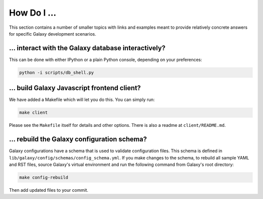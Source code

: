 How Do I ...
===========

This section contains a number of smaller topics with links and examples meant
to provide relatively concrete answers for specific Galaxy development scenarios.

... interact with the Galaxy database interactively?
----------------------------------------------------

This can be done with either IPython or a plain Python console, depending on your preferences:

.. code-block:: python

    python -i scripts/db_shell.py

... build Galaxy Javascript frontend client?
--------------------------------------------

We have added a Makefile which will let you do this. You can simply run:

.. code-block:: bash

    make client

Please see the ``Makefile`` itself for details and other options. There is also a readme at
``client/README.md``.

... rebuild the Galaxy configuration schema?
-------------------------------------------

Galaxy configurations have a schema that is used to validate configuration
files. This schema is defined in
``lib/galaxy/config/schemas/config_schema.yml``. If you make changes to the
schema, to rebuild all sample YAML and RST files, source Galaxy's virtual
environment and run the following command from Galaxy's root directory:

.. code-block:: bash

    make config-rebuild

Then add updated files to your commit.
